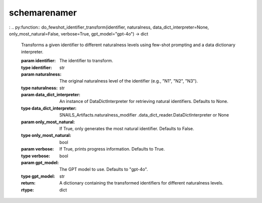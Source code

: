 .. _schemarenamer:

schemarenamer
=============

.. py:module:: schemarenamer

.. py:function:: main()
    
   Executes the main logic of the script. This includes classifying the database schema, performing schema renaming, and saving the results to an Excel file.

    :no-index:

.. py:function:: transform_score_df(score_df: pandas.DataFrame) -> pandas.DataFrame

   Transforms the input score DataFrame to combine table and column scores, lowercase identifiers, and remove duplicates.

   :param score_df: DataFrame containing table and column scores.
   :type score_df: pandas.DataFrame
   :return: Transformed DataFrame with combined scores.
   :rtype: pandas.DataFrame

.. py:function:: do_schema_renaming(database_name="PacificIslandLandbirds", score_lookup_file="./data/gold-data/identifier-scores-evaluated-5-9-2024.xlsx", continuous_write=False, db_type="ms sql", db_classifier_score_df=None, only_most_natural=False, verbose=True) -> pandas.DataFrame

   Renames schema identifiers (tables and columns) in a database based on human-evaluated naturalness scores.

   :param database_name: The name of the database. Defaults to "PacificIslandLandbirds".
   :type database_name: str
   :param score_lookup_file: Path to the Excel file containing human-evaluated scores. Defaults to "./data/gold-data/identifier-scores-evaluated-5-9-2024.xlsx".
   :type score_lookup_file: str
   :param continuous_write: If True, writes logs continuously. Defaults to False.
   :type continuous_write: bool
   :param db_type: The type of the database ("ms sql" or "sqlite"). Defaults to "ms sql".
   :type db_type: str
   :param db_classifier_score_df: DataFrame with classifier scores. If None, reads from score_lookup_file. Defaults to None.
   :type db_classifier_score_df: pandas.DataFrame or None
   :param only_most_natural: If True, only generates the most natural identifier. Defaults to False.
   :type only_most_natural: bool
   :param verbose: If True, prints progress information. Defaults to True.
   :type verbose: bool
   :return: DataFrame containing original and generated identifiers with scores and errors.
   :rtype: pandas.DataFrame

:
.. py:function:: do_fewshot_identifier_transform(identifier, naturalness, data_dict_interpreter=None, only_most_natural=False, verbose=True, gpt_model="gpt-4o") -> dict

   Transforms a given identifier to different naturalness levels using few-shot prompting and a data dictionary interpreter.

   :param identifier: The identifier to transform.
   :type identifier: str
   :param naturalness: The original naturalness level of the identifier (e.g., "N1", "N2", "N3").
   :type naturalness: str
   :param data_dict_interpreter: An instance of DataDictInterpreter for retrieving natural identifiers. Defaults to None.
   :type data_dict_interpreter: SNAILS_Artifacts.naturalness_modifier .data_dict_reader.DataDictInterpreter or None
   :param only_most_natural: If True, only generates the most natural identifier. Defaults to False.
   :type only_most_natural: bool
   :param verbose: If True, prints progress information. Defaults to True.
   :type verbose: bool
   :param gpt_model: The GPT model to use. Defaults to "gpt-4o".
   :type gpt_model: str
   :return: A dictionary containing the transformed identifiers for different naturalness levels.
   :rtype: dict


   .. toctree::
    :maxdepth: 2
    :caption: Contents: